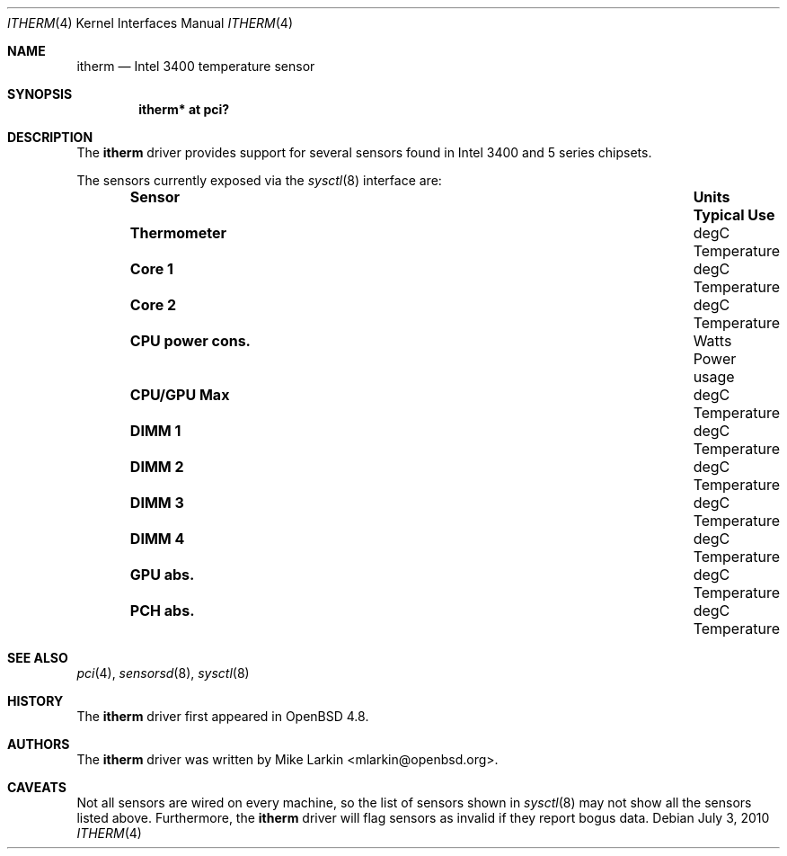 .\"	$OpenBSD$
.\"
.\" Copyright (c) 2010 Mike Larkin <mlarkin@openbsd.org>
.\"
.\" Permission to use, copy, modify, and distribute this software for any
.\" purpose with or without fee is hereby granted, provided that the above
.\" copyright notice and this permission notice appear in all copies.
.\"
.\" THE SOFTWARE IS PROVIDED "AS IS" AND THE AUTHOR DISCLAIMS ALL WARRANTIES
.\" WITH REGARD TO THIS SOFTWARE INCLUDING ALL IMPLIED WARRANTIES OF
.\" MERCHANTABILITY AND FITNESS. IN NO EVENT SHALL THE AUTHOR BE LIABLE FOR
.\" ANY SPECIAL, DIRECT, INDIRECT, OR CONSEQUENTIAL DAMAGES OR ANY DAMAGES
.\" WHATSOEVER RESULTING FROM LOSS OF USE, DATA OR PROFITS, WHETHER IN AN
.\" ACTION OF CONTRACT, NEGLIGENCE OR OTHER TORTIOUS ACTION, ARISING OUT OF
.\" OR IN CONNECTION WITH THE USE OR PERFORMANCE OF THIS SOFTWARE.
.\"
.Dd $Mdocdate: July 3 2010 $
.Dt ITHERM 4
.Os
.Sh NAME
.Nm itherm
.Nd Intel 3400 temperature sensor
.Sh SYNOPSIS
.Cd "itherm* at pci?"
.Sh DESCRIPTION
The
.Nm
driver provides support for several sensors found in Intel 3400 and 5 series
chipsets.
.Pp
The sensors currently exposed via the
.Xr sysctl 8
interface are:
.Bl -column "Sensor          " "Units" "Typical" -offset indent
.It Sy "Sensor" Ta Sy "Units" Ta Sy "Typical Use"
.It Li "Thermometer" Ta "degC" Ta "Temperature"
.It Li "Core 1" Ta "degC" Ta "Temperature"
.It Li "Core 2" Ta "degC" Ta "Temperature"
.It Li "CPU power cons." Ta "Watts" Ta "Power usage"
.It Li "CPU/GPU Max" Ta "degC" Ta "Temperature"
.It Li "DIMM 1" Ta "degC" Ta "Temperature"
.It Li "DIMM 2" Ta "degC" Ta "Temperature"
.It Li "DIMM 3" Ta "degC" Ta "Temperature"
.It Li "DIMM 4" Ta "degC" Ta "Temperature"
.It Li "GPU abs." Ta "degC" Ta "Temperature"
.It Li "PCH abs." Ta "degC" Ta "Temperature"
.El
.Sh SEE ALSO
.Xr pci 4 ,
.Xr sensorsd 8 ,
.Xr sysctl 8
.Sh HISTORY
The
.Nm
driver first appeared in
.Ox 4.8 .
.Sh AUTHORS
The
.Nm
driver was written by
.An Mike Larkin Aq mlarkin@openbsd.org .
.Sh CAVEATS
Not all sensors are wired on every machine, so the list of
sensors shown in
.Xr sysctl 8
may not show all the sensors listed above.
Furthermore, the
.Nm
driver will flag sensors as invalid if they report bogus data.
